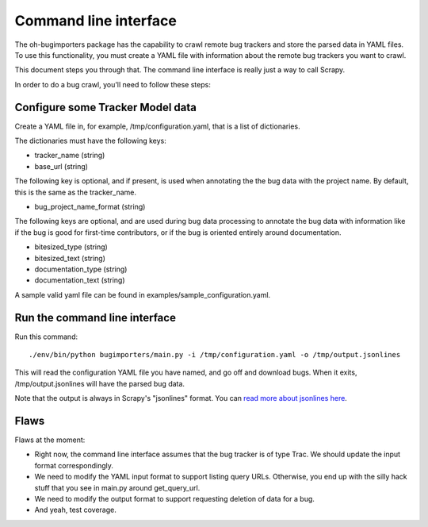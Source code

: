 Command line interface
======================

The oh-bugimporters package has the capability to crawl remote bug
trackers and store the parsed data in YAML files. To use this
functionality, you must create a YAML file with information about the
remote bug trackers you want to crawl.

This document steps you through that. The command line interface is
really just a way to call Scrapy.

In order to do a bug crawl, you'll need to follow these steps:

Configure some Tracker Model data
---------------------------------

Create a YAML file in, for example, /tmp/configuration.yaml, that is a
list of dictionaries.

The dictionaries must have the following keys:

* tracker_name (string)
* base_url (string)

The following key is optional, and if present, is used when annotating
the the bug data with the project name. By default, this is the same
as the tracker_name.

* bug_project_name_format (string)

The following keys are optional, and are used during bug data
processing to annotate the bug data with information like if the bug
is good for first-time contributors, or if the bug is oriented
entirely around documentation.

* bitesized_type (string)
* bitesized_text (string)
* documentation_type (string)
* documentation_text (string)

A sample valid yaml file can be found in examples/sample_configuration.yaml.

Run the command line interface
------------------------------

Run this command::

 ./env/bin/python bugimporters/main.py -i /tmp/configuration.yaml -o /tmp/output.jsonlines

This will read the configuration YAML file you have named, and go off
and download bugs. When it exits, /tmp/output.jsonlines will have the
parsed bug data.

Note that the output is always in Scrapy's "jsonlines" format. You can
`read more about jsonlines here`_.

.. _read more about jsonlines here: http://doc.scrapy.org/en/latest/topics/exporters.html#scrapy.contrib.exporter.JsonLinesItemExporter

Flaws
-----

Flaws at the moment:

* Right now, the command line interface assumes that the bug tracker is of type Trac. We should update the input format correspondingly.

* We need to modify the YAML input format to support listing query URLs. Otherwise, you end up with the silly hack stuff that you see in main.py around get_query_url.

* We need to modify the output format to support requesting deletion of data for a bug.

* And yeah, test coverage.
